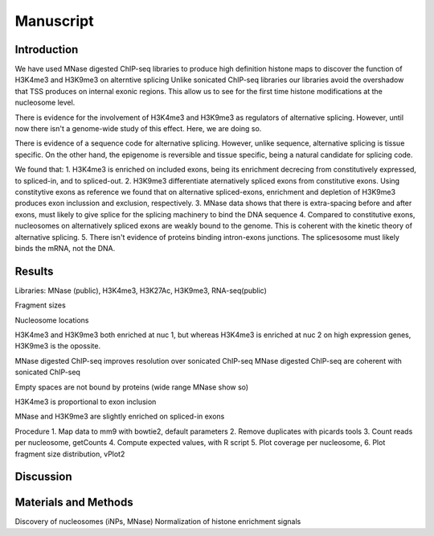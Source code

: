 Manuscript
==========

Introduction
------------

We have used MNase digested ChIP-seq libraries to produce high definition histone maps to discover the function of H3K4me3 and H3K9me3 on alterntive splicing
Unlike sonicated ChIP-seq libraries our libraries avoid the overshadow that TSS produces on internal exonic regions.
This allow us to see for the first time histone modifications at the nucleosome level.

There is evidence for the involvement of H3K4me3 and H3K9me3 as regulators of alternative splicing. However, until now there isn't a genome-wide study of this effect. Here, we are doing so.

There is evidence of a sequence code for alternative splicing. However, unlike sequence, alternative splicing is tissue specific. On the other hand, the epigenome is reversible and tissue specific, being a natural candidate for splicing code.

We found that:
1. H3K4me3 is enriched on included exons, being its enrichment decrecing from constitutively expressed, to spliced-in, and to spliced-out.
2. H3K9me3 differentiate aternatively spliced exons from constitutive exons. Using constitytive exons as reference we found that on alternative spliced-exons, enrichment and depletion of H3K9me3 produces exon inclussion and exclusion, respectively.
3. MNase data shows that there is extra-spacing before and after exons, must likely to give splice for the splicing machinery to bind the DNA sequence
4. Compared to constitutive exons, nucleosomes on alternatively spliced exons are weakly bound to the genome. This is coherent with the kinetic theory of alternative splicing.
5. There isn't evidence of proteins binding intron-exons junctions. The splicesosome must likely binds the mRNA, not the DNA.


Results
-------

Libraries: MNase (public), H3K4me3, H3K27Ac, H3K9me3, RNA-seq(public)

Fragment sizes

Nucleosome locations


H3K4me3 and H3K9me3 both enriched at nuc 1, but whereas H3K4me3 is enriched at nuc 2 on high expression genes, H3K9me3 is the opossite.

MNase digested ChIP-seq improves resolution over sonicated ChIP-seq
MNase digested ChIP-seq are coherent with sonicated ChIP-seq

Empty spaces are not bound by proteins (wide range MNase show so)

H3K4me3 is proportional to exon inclusion

MNase and H3K9me3 are slightly enriched on spliced-in exons

Procedure
1. Map data to mm9 with bowtie2, default parameters
2. Remove duplicates with picards tools
3. Count reads per nucleosome, getCounts
4. Compute expected values, with R script
5. Plot coverage per nucleosome,
6. Plot fragment size distribution, vPlot2

Discussion
----------

Materials and Methods
---------------------

Discovery of nucleosomes (iNPs, MNase)
Normalization of histone enrichment signals

